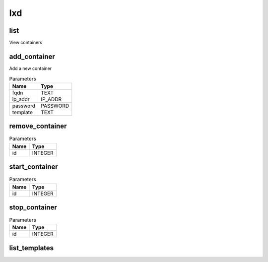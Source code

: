 .. _module-lxd:

lxd
===

    
list
^^^^

View containers

add_container
^^^^^^^^^^^^^

Add a new container

..  csv-table:: Parameters
    :header: "Name", "Type"

    "fqdn","TEXT"
    "ip_addr","IP_ADDR"
    "password","PASSWORD"
    "template","TEXT"

remove_container
^^^^^^^^^^^^^^^^



..  csv-table:: Parameters
    :header: "Name", "Type"

    "id","INTEGER"

start_container
^^^^^^^^^^^^^^^



..  csv-table:: Parameters
    :header: "Name", "Type"

    "id","INTEGER"

stop_container
^^^^^^^^^^^^^^



..  csv-table:: Parameters
    :header: "Name", "Type"

    "id","INTEGER"

list_templates
^^^^^^^^^^^^^^



